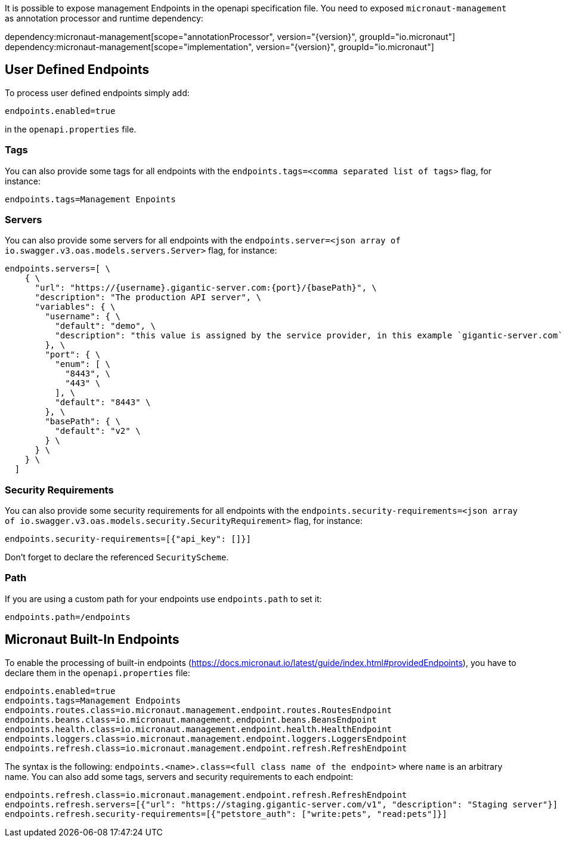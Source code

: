 It is possible to expose management Endpoints in the openapi specification file.
You need to exposed `micronaut-management` as annotation processor and runtime dependency:

dependency:micronaut-management[scope="annotationProcessor", version="{version}", groupId="io.micronaut"]
dependency:micronaut-management[scope="implementation", version="{version}", groupId="io.micronaut"]

== User Defined Endpoints

To process user defined endpoints simply add:
----
endpoints.enabled=true
----

in the `openapi.properties` file.

=== Tags

You can also provide some tags for all endpoints with the `endpoints.tags=<comma separated list of tags>` flag, for instance:
----
endpoints.tags=Management Enpoints
----

=== Servers

You can also provide some servers for all endpoints with the `endpoints.server=<json array of io.swagger.v3.oas.models.servers.Server>` flag, for instance:
----
endpoints.servers=[ \
    { \
      "url": "https://{username}.gigantic-server.com:{port}/{basePath}", \
      "description": "The production API server", \
      "variables": { \
        "username": { \
          "default": "demo", \
          "description": "this value is assigned by the service provider, in this example `gigantic-server.com`" \
        }, \
        "port": { \
          "enum": [ \
            "8443", \
            "443" \
          ], \
          "default": "8443" \
        }, \
        "basePath": { \
          "default": "v2" \
        } \
      } \
    } \
  ]
----

=== Security Requirements

You can also provide some security requirements for all endpoints with the `endpoints.security-requirements=<json array of io.swagger.v3.oas.models.security.SecurityRequirement>` flag, for instance:
----
endpoints.security-requirements=[{"api_key": []}]
----

Don't forget to declare the referenced `SecurityScheme`.

=== Path

If you are using a custom path for your endpoints use `endpoints.path` to set it:
----
endpoints.path=/endpoints

----

== Micronaut Built-In Endpoints

To enable the processing of built-in endpoints (https://docs.micronaut.io/latest/guide/index.html#providedEndpoints), you have to declare them in the
`openapi.properties` file:

----
endpoints.enabled=true
endpoints.tags=Management Endpoints
endpoints.routes.class=io.micronaut.management.endpoint.routes.RoutesEndpoint
endpoints.beans.class=io.micronaut.management.endpoint.beans.BeansEndpoint
endpoints.health.class=io.micronaut.management.endpoint.health.HealthEndpoint
endpoints.loggers.class=io.micronaut.management.endpoint.loggers.LoggersEndpoint
endpoints.refresh.class=io.micronaut.management.endpoint.refresh.RefreshEndpoint
----

The syntax is the following: `endpoints.<name>.class=<full class name of the endpoint>` where `name` is an arbitrary name.
You can also add some tags, servers and security requirements to each endpoint:

----
endpoints.refresh.class=io.micronaut.management.endpoint.refresh.RefreshEndpoint
endpoints.refresh.servers=[{"url": "https://staging.gigantic-server.com/v1", "description": "Staging server"}]
endpoints.refresh.security-requirements=[{"petstore_auth": ["write:pets", "read:pets"]}]

----